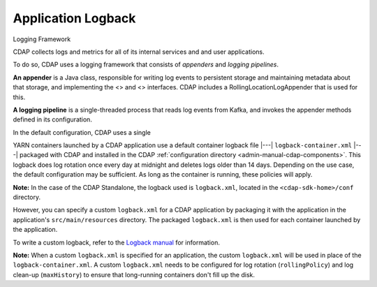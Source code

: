 .. meta::
    :author: Cask Data, Inc.
    :copyright: Copyright © 2015-2017 Cask Data, Inc.

.. _application-logback:

===================
Application Logback
===================

.. highlight:: console

Logging Framework

CDAP collects logs and metrics for all of its internal services and and user applications.

To do so, CDAP uses a logging framework that consists of *appenders* and *logging pipelines*.

**An appender** is a Java class, responsible for writing log events to persistent storage and
maintaining metadata about that storage, and implementing the <> and <> interfaces.
CDAP includes a RollingLocationLogAppender that is used for this.

**A logging pipeline** is a single-threaded process that reads log events from Kafka, and invokes
the appender methods defined in its configuration.


In the default configuration, CDAP uses a single 



YARN containers launched by a CDAP application use a default container logback file
|---| ``logback-container.xml`` |---| packaged with CDAP and installed in 
the CDAP :ref:`configuration directory <admin-manual-cdap-components>`. This logback does
log rotation once every day at midnight and deletes logs older than 14 days. Depending on
the use case, the default configuration may be sufficient. As long as the container is
running, these policies will apply.

**Note:** In the case of the CDAP Standalone, the logback used is ``logback.xml``, located
in the ``<cdap-sdk-home>/conf`` directory.

However, you can specify a custom ``logback.xml`` for a CDAP application by packaging
it with the application in the application's ``src/main/resources`` directory.
The packaged ``logback.xml`` is then used for each container launched by the application.

To write a custom logback, refer to the `Logback manual <http://logback.qos.ch/manual>`__
for information.

**Note:** When a custom ``logback.xml`` is specified for an application, the custom
``logback.xml`` will be used in place of the ``logback-container.xml``. A custom
``logback.xml`` needs to be configured for log rotation (``rollingPolicy``) and log
clean-up (``maxHistory``) to ensure that long-running containers don't fill up the disk.
